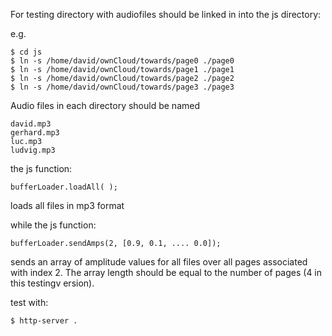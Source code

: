 
For testing directory with audiofiles should be linked in into the js directory:

e.g.

#+BEGIN_SRC
$ cd js
$ ln -s /home/david/ownCloud/towards/page0 ./page0
$ ln -s /home/david/ownCloud/towards/page1 ./page1
$ ln -s /home/david/ownCloud/towards/page2 ./page2
$ ln -s /home/david/ownCloud/towards/page3 ./page3
#+END_SRC

Audio files in each directory should be named 
#+BEGIN_SRC
david.mp3
gerhard.mp3
luc.mp3
ludvig.mp3
#+END_SRC

the js function:

#+BEGIN_SRC
bufferLoader.loadAll( );
#+END_SRC

loads all files in mp3 format

while the js function:

#+BEGIN_SRC
bufferLoader.sendAmps(2, [0.9, 0.1, .... 0.0]);
#+END_SRC

sends an array of amplitude values for all files over all pages
associated with index 2. The array length should be equal to the
number of pages (4 in this testingv ersion).

test with:

#+BEGIN_SRC
$ http-server .
#+END_SRC

